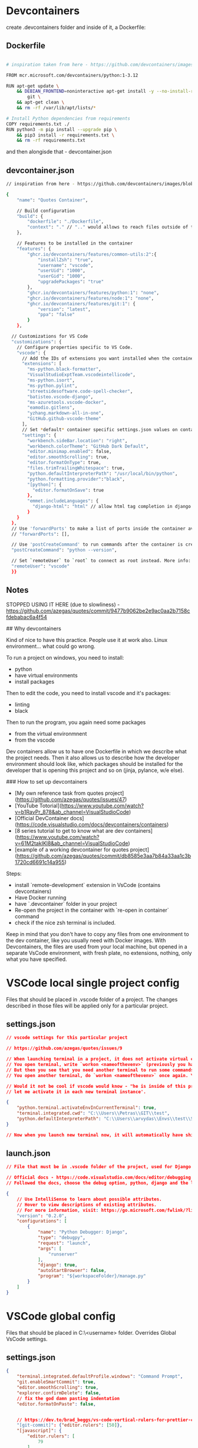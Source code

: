 * Devcontainers

create .devcontainers folder and inside of it, a Dockerfile:

** Dockerfile

#+begin_src bash

  # inspiration taken from here - https://github.com/devcontainers/images/blob/main/src/python/.devcontainer/Dockerfile

  FROM mcr.microsoft.com/devcontainers/python:1-3.12

  RUN apt-get update \
      && DEBIAN_FRONTEND=noninteractive apt-get install -y --no-install-recommends \
          git \
      && apt-get clean \
      && rm -rf /var/lib/apt/lists/*

  # Install Python dependencies from requirements
  COPY requirements.txt ./
  RUN python3 -m pip install --upgrade pip \
      && pip3 install -r requirements.txt \
      && rm -rf requirements.txt
#+end_src

and then alongisde that - devcontainer.json

** devcontainer.json

#+begin_src bash
  // inspiration from here - https://github.com/devcontainers/images/blob/main/src/python/.devcontainer/devcontainer.json

  {
      "name": "Quotes Container",
  
      // Build configuration
      "build": {
          "dockerfile": "./Dockerfile",
          "context": "." // ".." would allows to reach files outside of the .dockerfile folder
      },
  
      // Features to be installed in the container
      "features": {
          "ghcr.io/devcontainers/features/common-utils:2":{
              "installZsh": "true",
              "username": "vscode",
              "userUid": "1000",
              "userGid": "1000",
              "upgradePackages": "true"
          },
          "ghcr.io/devcontainers/features/python:1": "none",
          "ghcr.io/devcontainers/features/node:1": "none",
          "ghcr.io/devcontainers/features/git:1": {
              "version": "latest",
              "ppa": "false"
          }
      },
  
    // Customizations for VS Code
    "customizations": {
      // Configure properties specific to VS Code.
      "vscode": {
        // Add the IDs of extensions you want installed when the container is created.
        "extensions": [
          "ms-python.black-formatter",
          "VisualStudioExptTeam.vscodeintellicode",
          "ms-python.isort",
          "ms-python.pylint",
          "streetsidesoftware.code-spell-checker",
          "batisteo.vscode-django",
          "ms-azuretools.vscode-docker",
          "eamodio.gitlens",
          "yzhang.markdown-all-in-one",
          "GitHub.github-vscode-theme"
        ],
        // Set *default* container specific settings.json values on container create.
        "settings": {
          "workbench.sideBar.location": "right",
          "workbench.colorTheme": "GitHub Dark Default",
          "editor.minimap.enabled": false,
          "editor.smoothScrolling": true,
          "editor.formatOnType": true,
          "files.trimTrailingWhitespace": true,
          "python.defaultInterpreterPath": "/usr/local/bin/python",
          "python.formatting.provider":"black",
          "[python]": {
            "editor.formatOnSave": true
          },
          "emmet.includeLanguages": {
            "django-html": "html" // allow html tag completion in django html mode https://github.com/vscode-django/vscode-django/issues/125
          }
      }
    },
    // Use 'forwardPorts' to make a list of ports inside the container available locally.
    // "forwardPorts": [],
  
    // Use 'postCreateCommand' to run commands after the container is created.
    "postCreateCommand": "python --version",
  
    // Set `remoteUser` to `root` to connect as root instead. More info: https://aka.ms/vscode-remote/containers/non-root.
    "remoteUser": "vscode"
    }}
#+end_src

** Notes

STOPPED USING IT HERE (due to slowliness) - https://github.com/azegas/quotes/commit/9477b9062be2e9ac0aa2b7158cfdebabac6a4f54 

## Why devcontainers

Kind of nice to have this practice. People use it at work also. Linux environment... what could go wrong.

To run a project on windows, you need to install:

- python
- have virtual environments
- install packages

Then to edit the code, you need to install vscode and it's packages:

- linting
- black

Then to run the program, you again need some packages

- from the virtual environmnent
- from the vscode
  
Dev containers allow us to have one Dockerfile in which we describe what the project needs. Then it also allows us to describe how the developer environment should look like, which packages should be installed for the developer that is opening this project and so on (jinja, pylance, w/e else).

### How to set up devcontainers

- [My own reference task from quotes project](https://github.com/azegas/quotes/issues/47)
- [YouTube Totorial](https://www.youtube.com/watch?v=b1RavPr_878&ab_channel=VisualStudioCode)
- [Official DevContainer docs](https://code.visualstudio.com/docs/devcontainers/containers)
- [8 series tutorial to get to know what are dev containers](https://www.youtube.com/watch?v=61M2takIKl8&ab_channel=VisualStudioCode)
- [example of a working devcontainer for quotes project](https://github.com/azegas/quotes/commit/db8585e3aa7b84a33aa1c3b1720cd6691c14a955)

Steps:

- install `remote-development` extension in VsCode (contains devcontainers)
- Have Docker running
- have `.devcontainer` folder in your project
- Re-open the project in the container with `re-open in container` command
- check if the nice zsh terminal is included.

Keep in mind that you don't have to copy any files from one environment to the dev container, like you usually need with Docker images. With Devcontainers, the files are used from your local machine, but opened in a separate VsCode environment, with fresh plate, no extensions, nothing, only what you have specified.

* VSCode local single project config

Files that should be placed in .vscode folder of a project. The changes
described in those files will be applied only for a particular project.

** settings.json

#+begin_src json
// vscode settings for this particular project

// https://github.com/azegas/quotes/issues/9

// When launching terminal in a project, it does not activate virtual environment that *I* want (that is dedicated for this project). 
// You open terminal, write `workon <nameofthevenv>` (previously you have to install mkvirtualenv(if on windows)) and you activate the needed venv. Good. 
// But then you see that you need another terminal to run some commands.
// You open another terminal, do `workon <nameofthevenv>` once again. You need another terminal (for django shell for example), you do `workon <nameofthevenv>` again...

// Would it not be cool if vscode would know - "he is inside of this project directory, it is linked to `<nameofthevenv>` virtual environment, 
// let me activate it in each new terminal instance'.

{
    "python.terminal.activateEnvInCurrentTerminal": true,
    "terminal.integrated.cwd": "C:\\Users\\Petras\\GIT\\test",
    "python.defaultInterpreterPath": "C:\\Users\\arvydas\\Envs\\test\\Scripts\\python.exe"
}

// Now when you launch new terminal now, it will automatically have shipping virtual environment activated.
#+end_src

** launch.json

#+begin_src json
// File that must be in .vscode folder of the project, used for Django app debugging.

// Official docs - https://code.visualstudio.com/docs/editor/debugging
// Followed the docs, choose the debug option, python, django and the launhc.json was created automatically. Then could debug django app.

{
    // Use IntelliSense to learn about possible attributes.
    // Hover to view descriptions of existing attributes.
    // For more information, visit: https://go.microsoft.com/fwlink/?linkid=830387
    "version": "0.2.0",
    "configurations": [
        {
            "name": "Python Debugger: Django",
            "type": "debugpy",
            "request": "launch",
            "args": [
                "runserver"
            ],
            "django": true,
            "autoStartBrowser": false,
            "program": "${workspaceFolder}/manage.py"
        }
    ]
}
#+end_src

* VSCode global config

Files that should be placed in C:\Users\<username>\AppData\Roaming\Code\User folder. Overrides Global VsCode settings.

** settings.json

#+begin_src json
{
    "terminal.integrated.defaultProfile.windows": "Command Prompt",
    "git.enableSmartCommit": true,
    "editor.smoothScrolling": true,
    "explorer.confirmDelete": false,
    // fix the god damn pasting indentation
    "editor.formatOnPaste": false,

    
    // https://dev.to/brad_beggs/vs-code-vertical-rulers-for-prettier-code-3gp3
    "[git-commit]": {"editor.rulers": [50]},
    "[javascript]": {
        "editor.rulers": [
            79
        ]
    },
    "[python]": {
        "editor.rulers": [
            79
        ],
        // install "Black Formatter" extension for VsCode
        "editor.defaultFormatter": "ms-python.black-formatter",
        "editor.formatOnSave": true,
        "editor.codeActionsOnSave": {
            "source.organizeImports": "never"
        },
    },
    "isort.args":["--profile", "black"],
    "black-formatter.args": ["--line-length", "79"],

    // https://github.com/vscode-django/vscode-django/issues/125
    // allow html tag completion in django html mode
    "emmet.includeLanguages": {
        "django-html": "html"
    },
    "terminal.integrated.enableMultiLinePasteWarning": false,
    "explorer.confirmDragAndDrop": false,
    "editor.minimap.enabled": false,
    "gitlens.hovers.currentLine.over": "line",
    "workbench.sideBar.location": "right",
    "diffEditor.ignoreTrimWhitespace": false,
}
#+end_src

** keybindings.json

#+begin_src json
[
    {
        "key": "alt+x",
        "command": "workbench.action.showCommands"
    },
    {
        "key": "ctrl+shift+p",
        "command": "-workbench.action.showCommands"
    }
]
#+end_src
